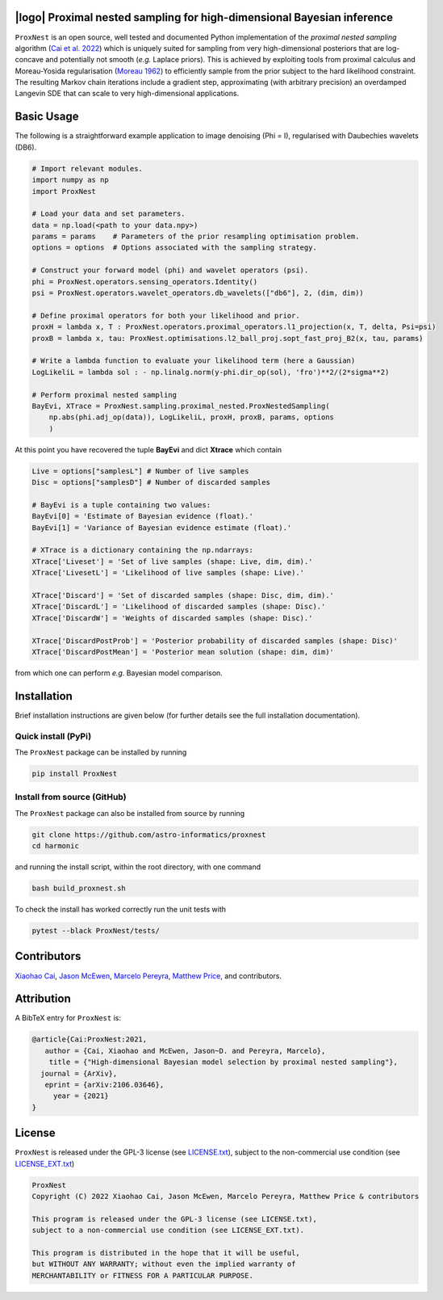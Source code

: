 .. image:: https://img.shields.io/badge/GitHub-ProxNest-brightgreen.svg?style=flat
    :target: https://github.com/astro-informatics/proxnest
.. image:: https://github.com/astro-informatics/proxnest/actions/workflows/tests.yml/badge.svg?branch=main
    :target: https://github.com/astro-informatics/proxnest/actions/workflows/tests.yml
.. image:: https://github.com/astro-informatics/proxnest/actions/workflows/docs.yml/badge.svg
    :target: https://astro-informatics.github.io/proxnest
.. image:: https://codecov.io/gh/astro-informatics/proxnest/branch/main/graph/badge.svg?token=oGowwdoMRN
    :target: https://codecov.io/gh/astro-informatics/proxnest
.. image:: https://img.shields.io/badge/License-GPL-blue.svg
    :target: http://perso.crans.org/besson/LICENSE.html
.. image:: http://img.shields.io/badge/arXiv-2106.03646-orange.svg?style=flat
    :target: https://arxiv.org/abs/2106.03646
    
|logo| Proximal nested sampling for high-dimensional Bayesian inference
=================================================================================================================

.. |logo| raw:: html

   <img src="./docs/assets/ProxNestLogo.png" align="center" height="80" width="100">

``ProxNest`` is an open source, well tested and documented Python implementation of the *proximal nested sampling* algorithm (`Cai et al. 2022 <https://arxiv.org/pdf/2106.03646.pdf>`_) which is uniquely suited for sampling from very high-dimensional posteriors that are log-concave and potentially not smooth (*e.g.* Laplace priors). This is achieved by exploiting tools from proximal calculus and Moreau-Yosida regularisation (`Moreau 1962 <https://hal.archives-ouvertes.fr/hal-01867195/file/Fonctions_convexes_duales_points_proximaux_Moreau_CRAS_1962.pdf>`_) to efficiently sample from the prior subject to the hard likelihood constraint. The resulting Markov chain iterations include a gradient step, approximating (with arbitrary precision) an overdamped Langevin SDE that can scale to very high-dimensional applications.

Basic Usage
===========

The following is a straightforward example application to image denoising (Phi = I), regularised with Daubechies wavelets (DB6). 

.. code-block:: Python

    # Import relevant modules.
    import numpy as np 
    import ProxNest 

    # Load your data and set parameters.
    data = np.load(<path to your data.npy>)
    params = params    # Parameters of the prior resampling optimisation problem.
    options = options  # Options associated with the sampling strategy.

    # Construct your forward model (phi) and wavelet operators (psi).
    phi = ProxNest.operators.sensing_operators.Identity()
    psi = ProxNest.operators.wavelet_operators.db_wavelets(["db6"], 2, (dim, dim))

    # Define proximal operators for both your likelihood and prior.
    proxH = lambda x, T : ProxNest.operators.proximal_operators.l1_projection(x, T, delta, Psi=psi)
    proxB = lambda x, tau: ProxNest.optimisations.l2_ball_proj.sopt_fast_proj_B2(x, tau, params)

    # Write a lambda function to evaluate your likelihood term (here a Gaussian)
    LogLikeliL = lambda sol : - np.linalg.norm(y-phi.dir_op(sol), 'fro')**2/(2*sigma**2)

    # Perform proximal nested sampling
    BayEvi, XTrace = ProxNest.sampling.proximal_nested.ProxNestedSampling(
        np.abs(phi.adj_op(data)), LogLikeliL, proxH, proxB, params, options
        )

At this point you have recovered the tuple **BayEvi** and dict **Xtrace** which contain 

.. code-block:: python

    Live = options["samplesL"] # Number of live samples
    Disc = options["samplesD"] # Number of discarded samples

    # BayEvi is a tuple containing two values:
    BayEvi[0] = 'Estimate of Bayesian evidence (float).'
    BayEvi[1] = 'Variance of Bayesian evidence estimate (float).'

    # XTrace is a dictionary containing the np.ndarrays:
    XTrace['Liveset'] = 'Set of live samples (shape: Live, dim, dim).'
    XTrace['LivesetL'] = 'Likelihood of live samples (shape: Live).'

    XTrace['Discard'] = 'Set of discarded samples (shape: Disc, dim, dim).'
    XTrace['DiscardL'] = 'Likelihood of discarded samples (shape: Disc).'
    XTrace['DiscardW'] = 'Weights of discarded samples (shape: Disc).'

    XTrace['DiscardPostProb'] = 'Posterior probability of discarded samples (shape: Disc)'
    XTrace['DiscardPostMean'] = 'Posterior mean solution (shape: dim, dim)'

from which one can perform *e.g.* Bayesian model comparison.

Installation
============

Brief installation instructions are given below (for further details see the full installation documentation).  

Quick install (PyPi)
--------------------
The ``ProxNest`` package can be installed by running

.. code-block:: bash
    
    pip install ProxNest

Install from source (GitHub)
----------------------------
The ``ProxNest`` package can also be installed from source by running

.. code-block:: bash

    git clone https://github.com/astro-informatics/proxnest
    cd harmonic

and running the install script, within the root directory, with one command 

.. code-block:: bash

    bash build_proxnest.sh

To check the install has worked correctly run the unit tests with 

.. code-block:: bash

    pytest --black ProxNest/tests/

Contributors
============
`Xiaohao Cai <https://xiaohaocai.netlify.app>`_, `Jason McEwen <http://www.jasonmcewen.org>`_, `Marcelo Pereyra <https://www.macs.hw.ac.uk/~mp71/about.html>`_, `Matthew Price <https://cosmomatt.github.io>`_, and contributors.

Attribution
===========
A BibTeX entry for ``ProxNest`` is:

.. code-block:: 

     @article{Cai:ProxNest:2021, 
        author = {Cai, Xiaohao and McEwen, Jason~D. and Pereyra, Marcelo},
         title = {"High-dimensional Bayesian model selection by proximal nested sampling"},
       journal = {ArXiv},
        eprint = {arXiv:2106.03646},
          year = {2021}
     }

License
=======

``ProxNest`` is released under the GPL-3 license (see `LICENSE.txt <https://github.com/astro-informatics/proxnest/blob/main/LICENSE.txt>`_), subject to 
the non-commercial use condition (see `LICENSE_EXT.txt <https://github.com/astro-informatics/proxnest/blob/main/LICENSE_EXT.txt>`_)

.. code-block::

     ProxNest
     Copyright (C) 2022 Xiaohao Cai, Jason McEwen, Marcelo Pereyra, Matthew Price & contributors

     This program is released under the GPL-3 license (see LICENSE.txt), 
     subject to a non-commercial use condition (see LICENSE_EXT.txt).

     This program is distributed in the hope that it will be useful,
     but WITHOUT ANY WARRANTY; without even the implied warranty of
     MERCHANTABILITY or FITNESS FOR A PARTICULAR PURPOSE.
